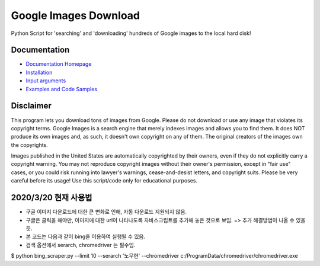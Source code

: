 Google Images Download
######################

Python Script for 'searching' and 'downloading' hundreds of Google images to the local hard disk!

Documentation
=============

* `Documentation Homepage <https://google-images-download.readthedocs.io/en/latest/index.html>`__
* `Installation <https://google-images-download.readthedocs.io/en/latest/installation.html>`__
* `Input arguments <https://google-images-download.readthedocs.io/en/latest/arguments.html>`__
* `Examples and Code Samples <https://google-images-download.readthedocs.io/en/latest/examples.html#>`__


Disclaimer
==========

This program lets you download tons of images from Google.
Please do not download or use any image that violates its copyright terms.
Google Images is a search engine that merely indexes images and allows you to find them.
It does NOT produce its own images and, as such, it doesn't own copyright on any of them.
The original creators of the images own the copyrights.

Images published in the United States are automatically copyrighted by their owners,
even if they do not explicitly carry a copyright warning.
You may not reproduce copyright images without their owner's permission,
except in "fair use" cases,
or you could risk running into lawyer's warnings, cease-and-desist letters, and copyright suits.
Please be very careful before its usage! Use this script/code only for educational purposes.

2020/3/20 현재 사용법
====================
- 구글 이미지 다운로드에 대한 큰 변화로 인해, 자동 다운로드 지원되지 않음. 
- 구글은 클릭을 해야만, 이미지에 대한 url이 나타나도록 자바스크립트를 추가해 놓은 것으로 보임. => 추가 해결방법이 나올 수 있을 듯.
- 본 코드는 다음과 같이 bing을 이용하여 실행될 수 있음. 
- 검색 옵션에서 serarch, chromedriver 는 필수임.


$ python bing_scraper.py --limit 10 --serarch '노무현' --chromedriver c:/ProgramData/chromedriver/chromedriver.exe

